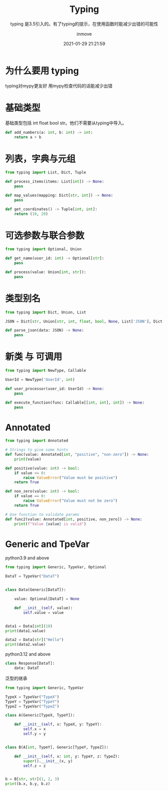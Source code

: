 #+TITLE: Typing
#+DATE: 2021-01-29 21:21:59
#+DISPLAY: t
#+STARTUP: indent
#+OPTIONS: toc:10
#+AUTHOR: inmove
#+SUBTITLE: typing 是3.5引入的。有了typing的提示，在使用函数时能减少出错的可能性
#+KEYWORDS: type check
#+CATEGORIES: Python
#+CARDIMAGE: https://inmove-blog.oss-cn-hangzhou.aliyuncs.com/images/typing.webp

* 为什么要用 typing

typing对mypy更友好
用mypy检查代码的话能减少出错

* 基础类型

基础类型包括 int float bool str。他们不需要从typing中导入。

#+begin_src python :results output
  def add_numbers(a: int, b: int) -> int:
      return a + b
#+end_src

* 列表，字典与元组
#+begin_src python :results output
  from typing import List, Dict, Tuple

  def process_items(items: List[int]) -> None:
      pass

  def map_values(mapping: Dict[str, int]) -> None:
      pass

  def get_coordinates() -> Tuple[int, int]:
      return (10, 20)
#+end_src

* 可选参数与联合参数
#+begin_src python :results output
  from typing import Optional, Union

  def get_name(user_id: int) -> Optional[str]:
      pass

  def process(value: Union[int, str]):
      pass
#+end_src

* 类型别名
#+begin_src python :results output
  from typing import Dict, Union, List

  JSON = Dict[str, Union[str, int, float, bool, None, List['JSON'], Dict[str, 'JSON']]]

  def parse_json(data: JSON) -> None:
      pass
#+end_src

* 新类 与 可调用
#+begin_src python :results output
  from typing import NewType, Callable

  UserId = NewType('UserId', int)

  def user_processor(user_id: UserId) -> None:
      pass

  def execute_function(func: Callable[[int, int], int]) -> None:
      pass
#+end_src

* Annotated
#+begin_src python :results file :noweb yes :exports code :file
  from typing import Annotated

  # Strings to give some hints
  def func(value: Annotated[int, "positive", "non-zero"]) -> None:
      print(value)

  def positive(value: int) -> bool:
      if value <= 0:
          raise ValueError("Value must be positive")
      return True

  def non_zero(value: int) -> bool:
      if value == 0:
          raise ValueError("Value must not be zero")
      return True

  # Use function to validate params
  def func2(value: Annotated[int, positive, non_zero]) -> None:
      print(f"Value {value} is valid")

#+end_src

* Generic and TpeVar
python3.9 and above
#+begin_src python :results output
  from typing import Generic, TypeVar, Optional

  DataT = TypeVar("DataT")


  class Data(Generic[DataT]):

      value: Optional[DataT] = None

      def __init__(self, value):
          self.value = value


  data1 = Data[int](10)
  print(data1.value)

  data2 = Data[str]("Hello")
  print(data2.value)
#+end_src

#+RESULTS:
: World
: Hello

python3.12 and above
#+begin_src python
  class Response[DataT]:
      data: DataT
#+end_src

泛型的继承
#+begin_src python
  from typing import Generic, TypeVar

  TypeX = TypeVar("TypeX")
  TypeY = TypeVar("TypeY")
  TypeZ = TypeVar("TypeZ")

  class A(Generic[TypeX, TypeY]):

      def __init__(self, x: TypeX, y: TypeY):
          self.x = x
          self.y = y


  class B(A[int, TypeY], Generic[TypeY, TypeZ]):

      def __init__(self, x: int, y: TypeY, z: TypeZ):
          super().__init__(x, y)
          self.z = z


  b = B[str, str](1, 2, 3)
  print(b.x, b.y, b.z)
#+end_src

#+RESULTS:
: None
